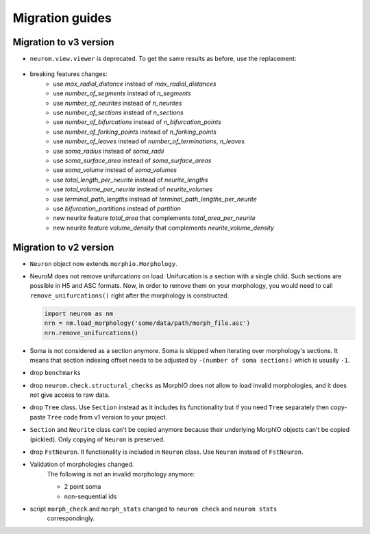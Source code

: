 .. Copyright (c) 2015, Ecole Polytechnique Federale de Lausanne, Blue Brain Project
   All rights reserved.

   This file is part of NeuroM <https://github.com/BlueBrain/NeuroM>

   Redistribution and use in source and binary forms, with or without
   modification, are permitted provided that the following conditions are met:

       1. Redistributions of source code must retain the above copyright
          notice, this list of conditions and the following disclaimer.
       2. Redistributions in binary form must reproduce the above copyright
          notice, this list of conditions and the following disclaimer in the
          documentation and/or other materials provided with the distribution.
       3. Neither the name of the copyright holder nor the names of
          its contributors may be used to endorse or promote products
          derived from this software without specific prior written permission.

   THIS SOFTWARE IS PROVIDED BY THE COPYRIGHT HOLDERS AND CONTRIBUTORS "AS IS" AND
   ANY EXPRESS OR IMPLIED WARRANTIES, INCLUDING, BUT NOT LIMITED TO, THE IMPLIED
   WARRANTIES OF MERCHANTABILITY AND FITNESS FOR A PARTICULAR PURPOSE ARE
   DISCLAIMED. IN NO EVENT SHALL THE COPYRIGHT HOLDER OR CONTRIBUTORS BE LIABLE FOR ANY
   DIRECT, INDIRECT, INCIDENTAL, SPECIAL, EXEMPLARY, OR CONSEQUENTIAL DAMAGES
   (INCLUDING, BUT NOT LIMITED TO, PROCUREMENT OF SUBSTITUTE GOODS OR SERVICES;
   LOSS OF USE, DATA, OR PROFITS; OR BUSINESS INTERRUPTION) HOWEVER CAUSED AND
   ON ANY THEORY OF LIABILITY, WHETHER IN CONTRACT, STRICT LIABILITY, OR TORT
   (INCLUDING NEGLIGENCE OR OTHERWISE) ARISING IN ANY WAY OUT OF THE USE OF THIS
   SOFTWARE, EVEN IF ADVISED OF THE POSSIBILITY OF SUCH DAMAGE.

Migration guides
=======================

.. _migration-v3.0.0:

Migration to v3 version
-----------------------

- ``neurom.view.viewer`` is deprecated. To get the same results as before, use the replacement:

   .. testcode::

      import neurom as nm
      # instead of: from neurom import viewer
      from neurom.view import matplotlib_impl, matplotlib_utils
      m = nm.load_morphology('tests/data/swc/Neuron.swc')

      # instead of: viewer.draw(m)
      matplotlib_impl.plot_morph(m)

      # instead of: viewer.draw(m, mode='3d')
      matplotlib_impl.plot_morph3d(m)

      # instead of: viewer.draw(m, mode='dendrogram')
      matplotlib_impl.plot_dendrogram(m)

      # If you used ``output_path`` with any of functions above then the solution is:
      fig, ax = matplotlib_utils.get_figure()
      matplotlib_impl.plot_dendrogram(m, ax)
      matplotlib_utils.plot_style(fig=fig, ax=ax)
      # matplotlib_utils.save_plot(fig=fig, output_path="output-directory-path")

      # for other plots like `plot_morph` it is the same, you just need to call `plot_morph` instead
      # of `plot_dendrogram`.

      # instead of `plotly.draw`
      from neurom.view import plotly_impl
      plotly_impl.plot_morph(m)  # for 2d
      plotly_impl.plot_morph3d(m)  # for 3d

- breaking features changes:
   - use `max_radial_distance` instead of `max_radial_distances`
   - use `number_of_segments` instead of `n_segments`
   - use `number_of_neurites` instead of `n_neurites`
   - use `number_of_sections` instead of `n_sections`
   - use `number_of_bifurcations` instead of `n_bifurcation_points`
   - use `number_of_forking_points` instead of `n_forking_points`
   - use `number_of_leaves` instead of `number_of_terminations`, `n_leaves`
   - use `soma_radius` instead of `soma_radii`
   - use `soma_surface_area` instead of `soma_surface_areas`
   - use `soma_volume` instead of `soma_volumes`
   - use `total_length_per_neurite` instead of `neurite_lengths`
   - use `total_volume_per_neurite` instead of `neurite_volumes`
   - use `terminal_path_lengths` instead of `terminal_path_lengths_per_neurite`
   - use `bifurcation_partitions` instead of `partition`
   - new neurite feature `total_area` that complements `total_area_per_neurite`
   - new neurite feature `volume_density` that complements `neurite_volume_density`


Migration to v2 version
-----------------------
.. _migration-v2:

- ``Neuron`` object now extends ``morphio.Morphology``.
- NeuroM does not remove unifurcations on load. Unifurcation is a section with a single child. Such
  sections are possible in H5 and ASC formats. Now, in order to remove them on your morphology, you
  would need to call ``remove_unifurcations()`` right after the morphology is constructed.

  .. code-block:: python

      import neurom as nm
      nrn = nm.load_morphology('some/data/path/morph_file.asc')
      nrn.remove_unifurcations()

- Soma is not considered as a section anymore. Soma is skipped when iterating over morphology's
  sections. It means that section indexing offset needs to be adjusted by
  ``-(number of soma sections)`` which is usually ``-1``.
- drop ``benchmarks``
- drop ``neurom.check.structural_checks`` as MorphIO does not allow to load invalid morphologies,
  and it does not give access to raw data.
- drop ``Tree`` class. Use ``Section`` instead as it includes its functionality but if you need
  ``Tree`` separately then copy-paste ``Tree`` code from v1 version to your project.
- ``Section`` and ``Neurite`` class can't be copied anymore because their underlying MorphIO
  objects can't be copied (pickled). Only copying of ``Neuron`` is preserved.
- drop ``FstNeuron``. It functionality is included in ``Neuron`` class. Use ``Neuron`` instead of
  ``FstNeuron``.
- Validation of morphologies changed.
    The following is not an invalid morphology anymore:

    - 2 point soma
    - non-sequential ids
- script ``morph_check`` and ``morph_stats`` changed to ``neurom check`` and ``neurom stats``
    correspondingly.
